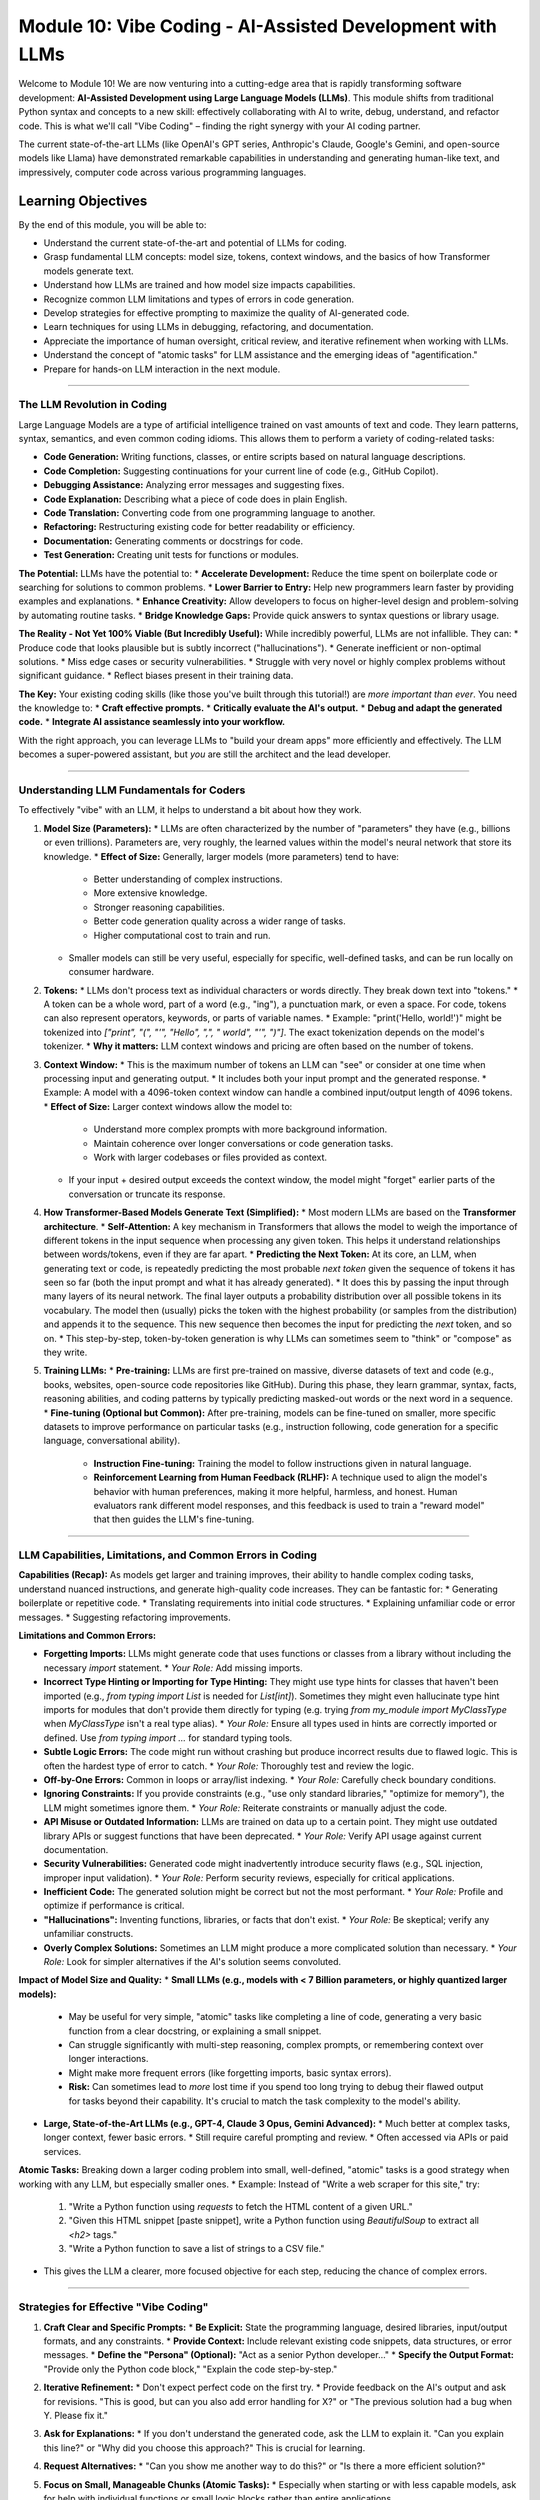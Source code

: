 .. _module10-vibe-coding:

===========================================================
Module 10: Vibe Coding - AI-Assisted Development with LLMs
===========================================================

Welcome to Module 10! We are now venturing into a cutting-edge area that is rapidly transforming software development: **AI-Assisted Development using Large Language Models (LLMs)**. This module shifts from traditional Python syntax and concepts to a new skill: effectively collaborating with AI to write, debug, understand, and refactor code. This is what we'll call "Vibe Coding" – finding the right synergy with your AI coding partner.

.. image:: ../_static/images/ai_pair_programmer.png
   :alt: A human developer and an AI robot collaborating at a computer
   :width: 650px
   :align: center

The current state-of-the-art LLMs (like OpenAI's GPT series, Anthropic's Claude, Google's Gemini, and open-source models like Llama) have demonstrated remarkable capabilities in understanding and generating human-like text, and impressively, computer code across various programming languages.

Learning Objectives
-------------------

By the end of this module, you will be able to:

*   Understand the current state-of-the-art and potential of LLMs for coding.
*   Grasp fundamental LLM concepts: model size, tokens, context windows, and the basics of how Transformer models generate text.
*   Understand how LLMs are trained and how model size impacts capabilities.
*   Recognize common LLM limitations and types of errors in code generation.
*   Develop strategies for effective prompting to maximize the quality of AI-generated code.
*   Learn techniques for using LLMs in debugging, refactoring, and documentation.
*   Appreciate the importance of human oversight, critical review, and iterative refinement when working with LLMs.
*   Understand the concept of "atomic tasks" for LLM assistance and the emerging ideas of "agentification."
*   Prepare for hands-on LLM interaction in the next module.

----------------------------------------------------

The LLM Revolution in Coding
============================

Large Language Models are a type of artificial intelligence trained on vast amounts of text and code. They learn patterns, syntax, semantics, and even common coding idioms. This allows them to perform a variety of coding-related tasks:

*   **Code Generation:** Writing functions, classes, or entire scripts based on natural language descriptions.
*   **Code Completion:** Suggesting continuations for your current line of code (e.g., GitHub Copilot).
*   **Debugging Assistance:** Analyzing error messages and suggesting fixes.
*   **Code Explanation:** Describing what a piece of code does in plain English.
*   **Code Translation:** Converting code from one programming language to another.
*   **Refactoring:** Restructuring existing code for better readability or efficiency.
*   **Documentation:** Generating comments or docstrings for code.
*   **Test Generation:** Creating unit tests for functions or modules.

**The Potential:**
LLMs have the potential to:
*   **Accelerate Development:** Reduce the time spent on boilerplate code or searching for solutions to common problems.
*   **Lower Barrier to Entry:** Help new programmers learn faster by providing examples and explanations.
*   **Enhance Creativity:** Allow developers to focus on higher-level design and problem-solving by automating routine tasks.
*   **Bridge Knowledge Gaps:** Provide quick answers to syntax questions or library usage.

**The Reality - Not Yet 100% Viable (But Incredibly Useful):**
While incredibly powerful, LLMs are not infallible. They can:
*   Produce code that looks plausible but is subtly incorrect ("hallucinations").
*   Generate inefficient or non-optimal solutions.
*   Miss edge cases or security vulnerabilities.
*   Struggle with very novel or highly complex problems without significant guidance.
*   Reflect biases present in their training data.

**The Key:** Your existing coding skills (like those you've built through this tutorial!) are *more important than ever*. You need the knowledge to:
*   **Craft effective prompts.**
*   **Critically evaluate the AI's output.**
*   **Debug and adapt the generated code.**
*   **Integrate AI assistance seamlessly into your workflow.**

With the right approach, you can leverage LLMs to "build your dream apps" more efficiently and effectively. The LLM becomes a super-powered assistant, but *you* are still the architect and the lead developer.

----------------------------------------------------

Understanding LLM Fundamentals for Coders
=========================================

To effectively "vibe" with an LLM, it helps to understand a bit about how they work.

1.  **Model Size (Parameters):**
    *   LLMs are often characterized by the number of "parameters" they have (e.g., billions or even trillions). Parameters are, very roughly, the learned values within the model's neural network that store its knowledge.
    *   **Effect of Size:** Generally, larger models (more parameters) tend to have:
        *   Better understanding of complex instructions.
        *   More extensive knowledge.
        *   Stronger reasoning capabilities.
        *   Better code generation quality across a wider range of tasks.
        *   Higher computational cost to train and run.
    *   Smaller models can still be very useful, especially for specific, well-defined tasks, and can be run locally on consumer hardware.

2.  **Tokens:**
    *   LLMs don't process text as individual characters or words directly. They break down text into "tokens."
    *   A token can be a whole word, part of a word (e.g., "ing"), a punctuation mark, or even a space. For code, tokens can also represent operators, keywords, or parts of variable names.
    *   Example: "print('Hello, world!')" might be tokenized into `["print", "(", "'", "Hello", ",", " world", "'", ")"]`. The exact tokenization depends on the model's tokenizer.
    *   **Why it matters:** LLM context windows and pricing are often based on the number of tokens.

3.  **Context Window:**
    *   This is the maximum number of tokens an LLM can "see" or consider at one time when processing input and generating output.
    *   It includes both your input prompt and the generated response.
    *   Example: A model with a 4096-token context window can handle a combined input/output length of 4096 tokens.
    *   **Effect of Size:** Larger context windows allow the model to:
        *   Understand more complex prompts with more background information.
        *   Maintain coherence over longer conversations or code generation tasks.
        *   Work with larger codebases or files provided as context.
    *   If your input + desired output exceeds the context window, the model might "forget" earlier parts of the conversation or truncate its response.

4.  **How Transformer-Based Models Generate Text (Simplified):**
    *   Most modern LLMs are based on the **Transformer architecture**.
    *   **Self-Attention:** A key mechanism in Transformers that allows the model to weigh the importance of different tokens in the input sequence when processing any given token. This helps it understand relationships between words/tokens, even if they are far apart.
    *   **Predicting the Next Token:** At its core, an LLM, when generating text or code, is repeatedly predicting the most probable *next token* given the sequence of tokens it has seen so far (both the input prompt and what it has already generated).
    *   It does this by passing the input through many layers of its neural network. The final layer outputs a probability distribution over all possible tokens in its vocabulary. The model then (usually) picks the token with the highest probability (or samples from the distribution) and appends it to the sequence. This new sequence then becomes the input for predicting the *next* token, and so on.
    *   This step-by-step, token-by-token generation is why LLMs can sometimes seem to "think" or "compose" as they write.

5.  **Training LLMs:**
    *   **Pre-training:** LLMs are first pre-trained on massive, diverse datasets of text and code (e.g., books, websites, open-source code repositories like GitHub). During this phase, they learn grammar, syntax, facts, reasoning abilities, and coding patterns by typically predicting masked-out words or the next word in a sequence.
    *   **Fine-tuning (Optional but Common):** After pre-training, models can be fine-tuned on smaller, more specific datasets to improve performance on particular tasks (e.g., instruction following, code generation for a specific language, conversational ability).
        *   **Instruction Fine-tuning:** Training the model to follow instructions given in natural language.
        *   **Reinforcement Learning from Human Feedback (RLHF):** A technique used to align the model's behavior with human preferences, making it more helpful, harmless, and honest. Human evaluators rank different model responses, and this feedback is used to train a "reward model" that then guides the LLM's fine-tuning.

----------------------------------------------------

LLM Capabilities, Limitations, and Common Errors in Coding
=========================================================

**Capabilities (Recap):**
As models get larger and training improves, their ability to handle complex coding tasks, understand nuanced instructions, and generate high-quality code increases. They can be fantastic for:
*   Generating boilerplate or repetitive code.
*   Translating requirements into initial code structures.
*   Explaining unfamiliar code or error messages.
*   Suggesting refactoring improvements.

**Limitations and Common Errors:**

*   **Forgetting Imports:** LLMs might generate code that uses functions or classes from a library without including the necessary `import` statement.
    *   *Your Role:* Add missing imports.
*   **Incorrect Type Hinting or Importing for Type Hinting:** They might use type hints for classes that haven't been imported (e.g., `from typing import List` is needed for `List[int]`). Sometimes they might even hallucinate type hint imports for modules that don't provide them directly for typing (e.g. trying `from my_module import MyClassType` when `MyClassType` isn't a real type alias).
    *   *Your Role:* Ensure all types used in hints are correctly imported or defined. Use `from typing import ...` for standard typing tools.
*   **Subtle Logic Errors:** The code might run without crashing but produce incorrect results due to flawed logic. This is often the hardest type of error to catch.
    *   *Your Role:* Thoroughly test and review the logic.
*   **Off-by-One Errors:** Common in loops or array/list indexing.
    *   *Your Role:* Carefully check boundary conditions.
*   **Ignoring Constraints:** If you provide constraints (e.g., "use only standard libraries," "optimize for memory"), the LLM might sometimes ignore them.
    *   *Your Role:* Reiterate constraints or manually adjust the code.
*   **API Misuse or Outdated Information:** LLMs are trained on data up to a certain point. They might use outdated library APIs or suggest functions that have been deprecated.
    *   *Your Role:* Verify API usage against current documentation.
*   **Security Vulnerabilities:** Generated code might inadvertently introduce security flaws (e.g., SQL injection, improper input validation).
    *   *Your Role:* Perform security reviews, especially for critical applications.
*   **Inefficient Code:** The generated solution might be correct but not the most performant.
    *   *Your Role:* Profile and optimize if performance is critical.
*   **"Hallucinations":** Inventing functions, libraries, or facts that don't exist.
    *   *Your Role:* Be skeptical; verify any unfamiliar constructs.
*   **Overly Complex Solutions:** Sometimes an LLM might produce a more complicated solution than necessary.
    *   *Your Role:* Look for simpler alternatives if the AI's solution seems convoluted.

**Impact of Model Size and Quality:**
*   **Small LLMs (e.g., models with < 7 Billion parameters, or highly quantized larger models):**
    *   May be useful for very simple, "atomic" tasks like completing a line of code, generating a very basic function from a clear docstring, or explaining a small snippet.
    *   Can struggle significantly with multi-step reasoning, complex prompts, or remembering context over longer interactions.
    *   Might make more frequent errors (like forgetting imports, basic syntax errors).
    *   **Risk:** Can sometimes lead to *more* lost time if you spend too long trying to debug their flawed output for tasks beyond their capability. It's crucial to match the task complexity to the model's ability.
*   **Large, State-of-the-Art LLMs (e.g., GPT-4, Claude 3 Opus, Gemini Advanced):**
    *   Much better at complex tasks, longer context, fewer basic errors.
    *   Still require careful prompting and review.
    *   Often accessed via APIs or paid services.

**Atomic Tasks:**
Breaking down a larger coding problem into small, well-defined, "atomic" tasks is a good strategy when working with any LLM, but especially smaller ones.
*   Example: Instead of "Write a web scraper for this site," try:
    1.  "Write a Python function using `requests` to fetch the HTML content of a given URL."
    2.  "Given this HTML snippet [paste snippet], write a Python function using `BeautifulSoup` to extract all `<h2>` tags."
    3.  "Write a Python function to save a list of strings to a CSV file."
*   This gives the LLM a clearer, more focused objective for each step, reducing the chance of complex errors.

----------------------------------------------------

Strategies for Effective "Vibe Coding"
======================================

1.  **Craft Clear and Specific Prompts:**
    *   **Be Explicit:** State the programming language, desired libraries, input/output formats, and any constraints.
    *   **Provide Context:** Include relevant existing code snippets, data structures, or error messages.
    *   **Define the "Persona" (Optional):** "Act as a senior Python developer..."
    *   **Specify the Output Format:** "Provide only the Python code block," "Explain the code step-by-step."

2.  **Iterative Refinement:**
    *   Don't expect perfect code on the first try.
    *   Provide feedback on the AI's output and ask for revisions. "This is good, but can you also add error handling for X?" or "The previous solution had a bug when Y. Please fix it."

3.  **Ask for Explanations:**
    *   If you don't understand the generated code, ask the LLM to explain it. "Can you explain this line?" or "Why did you choose this approach?" This is crucial for learning.

4.  **Request Alternatives:**
    *   "Can you show me another way to do this?" or "Is there a more efficient solution?"

5.  **Focus on Small, Manageable Chunks (Atomic Tasks):**
    *   Especially when starting or with less capable models, ask for help with individual functions or small logic blocks rather than entire applications.

6.  **Human Oversight is Non-Negotiable:**
    *   **Always Review:** Read and understand every line of AI-generated code before integrating it.
    *   **Always Test:** Write your own tests or use the AI to help generate test cases, then run them.
    *   **You are Responsible:** Ultimately, you own the code and any bugs or issues it contains.

7.  **Use LLMs for Brainstorming and Learning:**
    *   "What are common ways to handle X in Python?"
    *   "What are the pros and cons of using library Y vs. library Z for this task?"

8.  **Agentification and Self-Questioning (Emerging Concepts):**
    *   **Agentification:** The idea of LLMs acting more like autonomous agents that can break down tasks, make decisions, and even use "tools" (like running code or searching the web) to achieve a goal. This is an active area of research (e.g., AutoGPT, BabyAGI).
    *   **Self-Questioning/Reflection:** Prompting techniques where you ask the LLM to critique its own output or ask clarifying questions before generating a final answer.
        *   Example Prompt: "Before you write the code, list any ambiguities in my request and ask clarifying questions. Then, outline your plan. Finally, write the code."
        *   This can sometimes lead to more robust and well-thought-out solutions from the LLM.

9.  **Be Mindful of Security and Privacy:**
    *   Avoid pasting sensitive or proprietary code/data into public LLM interfaces unless you understand and accept the service's data usage policies. Consider on-premise or privacy-focused LLM solutions for sensitive work.

----------------------------------------------------

Preparing for Hands-On LLM Interaction
======================================

In the next module, we'll move from theory to practice. You've learned Python fundamentals, and now you have a conceptual understanding of how to approach AI-assisted development.

We will explore using a Python library called `lollms-client` (or a similar accessible tool) to:
*   Connect to various LLM backends (potentially locally run models or API-based ones, depending on availability and setup).
*   Send prompts programmatically and receive code or text responses.
*   Experiment with generating code for simple tasks.
*   Potentially explore multi-modal AI capabilities (e.g., if the chosen tool supports models that can understand images and generate code related to them).

This practical experience will solidify your understanding of "Vibe Coding" and empower you to start integrating AI assistance into your own Python projects. The goal is not just to get code, but to learn how to have a productive dialogue with an AI coding partner.

Next: :ref:`module11-practical-llm-interaction`! (Module name subject to chosen library/tool)